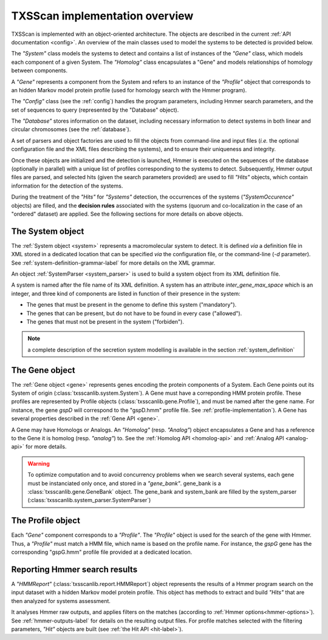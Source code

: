 .. _implementation:

TXSScan implementation overview
===============================

TXSScan is implemented with an object-oriented architecture. The objects are described in the current :ref:`API documentation <config>`. An overview of the main classes used to model the systems to be detected is provided below.
  
.. digraph:: system_overview

     "System" -> "Gene" -> "Homolog";
     "Gene" -> "System";
     "Homolog" -> "Gene";
     "Gene" -> "Analog";
     "Analog" -> "Gene";
     "Gene" -> "Profile";
     "Gene" -> "HMMReport" -> "Hit";
     "Hit" -> "Gene";
     "Hit" -> "System";
     "Profile" -> "HMMReport"; 
     
The *"System"* class models the systems to detect and contains a list of instances of the *"Gene"* class, which models each component of a given System. The *"Homolog"* class encapsulates a "Gene" and models relationships of homology between components. 

A *"Gene"* represents a component from the System and refers to an instance of the *"Profile"* object that corresponds to an hidden Markov model protein profile (used for homology search with the Hmmer program). 

The *"Config"* class (see the :ref:`config`) handles the program parameters, including Hmmer search parameters, and the set of sequences to query (represented by the "Database" object). 

The *"Database"* stores information on the dataset, including necessary information to detect systems in both linear and circular chromosomes (see the :ref:`database`). 

A set of parsers and object factories are used to fill the objects from command-line and input files (*i.e.* the optional configuration file and the XML files describing the systems), and to ensure their uniqueness and integrity. 

Once these objects are initialized and the detection is launched, Hmmer is executed on the sequences of the database (optionally in parallel) with a unique list of profiles corresponding to the systems to detect. Subsequently, Hmmer output files are parsed, and selected hits (given the search parameters provided) are used to fill *"Hits"* objects, which contain information for the detection of the systems. 

During the treatment of the *"Hits"* for *"Systems"* detection, the occurrences of the systems (*"SystemOccurence"* objects) are filled, and the **decision rules** associated with the systems (quorum and co-localization in the case of an "ordered" dataset) are applied. See the following sections for more details on above objects. 



.. _system-implementation:

*****************
The System object
*****************

The :ref:`System object <system>` represents a macromolecular system to detect. 
It is defined *via* a definition file in XML stored in a dedicated location that can be specified *via* the configuration file, or the command-line (`-d` parameter). See :ref:`system-definition-grammar-label` for more details on the XML grammar. 
 
An object :ref:`SystemParser <system_parser>` is used to build a system object from its XML definition file.

A system is named after the file name of its XML definition.
A system has an attribute `inter_gene_max_space` which is an integer,
and three kind of components are listed in function of their presence in the system:

* The genes that must be present in the genome to define this system ("mandatory").
* The genes that can be present, but do not have to be found in every case ("allowed").
* The genes that must not be present in the system ("forbiden").

.. note:: 
    
    a complete description of the secretion system modelling is available in the section :ref:`system_definition`


.. _gene-implementation:

***************
The Gene object
***************

The :ref:`Gene object <gene>` represents genes encoding the protein components of a System. 
Each Gene points out its System of origin (:class:`txsscanlib.system.System`). A Gene must have a correponding HMM protein profile. These profiles are represented by Profile objects (:class:`txsscanlib.gene.Profile`), and must be named after the gene name. For instance, the gene *gspD* will correspond to the "gspD.hmm" profile file. See :ref:`profile-implementation`). A Gene has several properties described in the :ref:`Gene API <gene>`. 

A Gene may have Homologs or Analogs. An *"Homolog"* (resp. *"Analog"*) object encapsulates a Gene and has a reference to the Gene it is homolog (resp. *"analog"*) to. See the :ref:`Homolog API <homolog-api>` and :ref:`Analog API <analog-api>` for more details. 

.. warning::
    To optimize computation and to avoid concurrency problems when we search several systems, each gene must be instanciated only once, and stored in a *"gene_bank"*.
    gene_bank is a :class:`txsscanlib.gene.GeneBank` object. 
    The gene_bank and system_bank are filled by the system_parser (:class:`txsscanlib.system_parser.SystemParser`)


.. _profile-implementation:

******************
The Profile object
******************

Each *"Gene"* component corresponds to a *"Profile"*. The *"Profile"* object is used for the search of the gene with Hmmer. Thus, a *"Profile"* must match a HMM file, which name is based on the profile name. For instance, the *gspG* gene has the corresponding "gspG.hmm" profile file provided at a dedicated location.  


.. _report-implementation:

******************************
Reporting Hmmer search results
******************************

A *"HMMReport"* (:class:`txsscanlib.report.HMMReport`) object represents the results of a Hmmer program search on the input dataset with a hidden Markov model protein profile. 
This object has methods to extract and build *"Hits"* that are then analyzed for systems assessment. 

It analyses Hmmer raw outputs, and applies filters on the matches (according to :ref:`Hmmer options<hmmer-options>`). See :ref:`hmmer-outputs-label` for details on the resulting output files. 
For profile matches selected with the filtering parameters, *"Hit"* objects are built (see :ref:`the Hit API <hit-label>`). 

